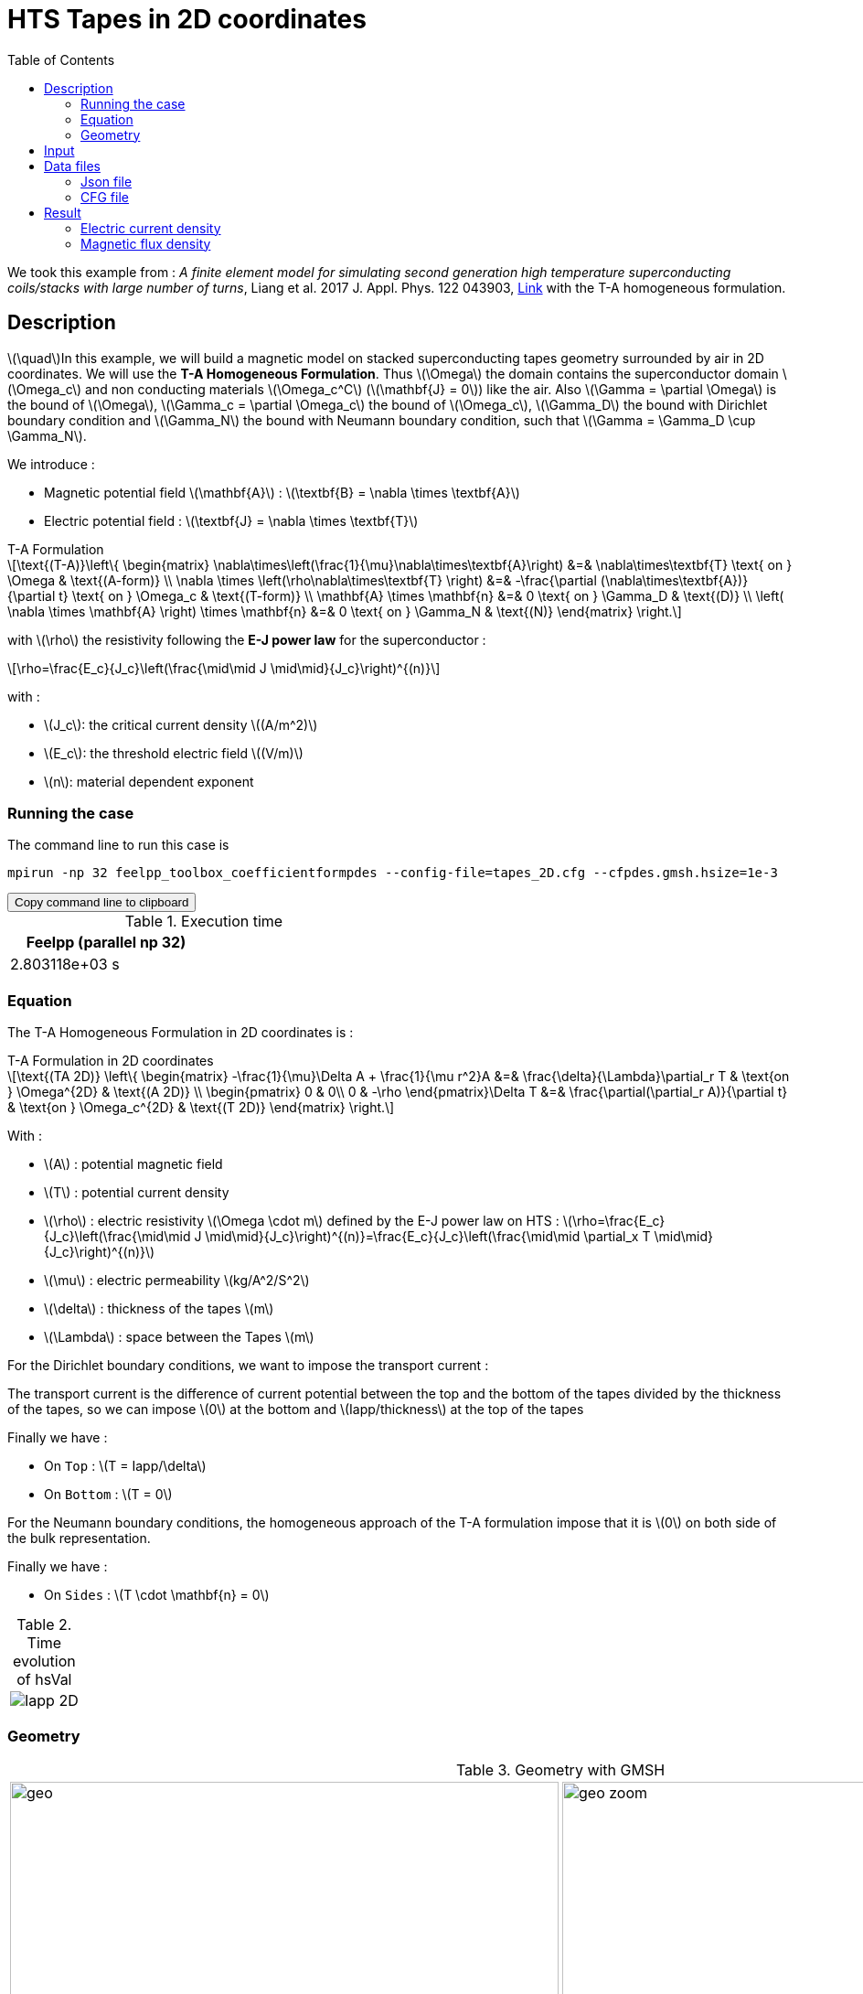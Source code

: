 :page-plotly: true
:stem: latexmath
:toc: left

:page-vtkjs: true



= HTS Tapes in 2D coordinates

:uri-data: https://github.com/feelpp/feelpp-hts/blob/master/src/cases
:uri-data-edit: https://github.com/feelpp/feelpp-hts/edit/master/src/cases

We took this example from : [[liang]] __A finite element model for simulating second generation high temperature superconducting coils/stacks with large number of turns__, Liang et al. 2017 J. Appl. Phys. 122 043903, https://www.htsmodelling.com/?page_id=748#T_A_form[Link] with the T-A homogeneous formulation.

== Description
stem:[\quad]In this example, we will build a magnetic model on stacked superconducting tapes geometry surrounded by air in 2D coordinates. We will use the *T-A Homogeneous Formulation*.
Thus stem:[\Omega] the domain contains the superconductor domain stem:[\Omega_c] and non conducting materials stem:[\Omega_c^C] (stem:[\mathbf{J} = 0]) like the air. Also stem:[\Gamma = \partial \Omega] is the bound of stem:[\Omega], stem:[\Gamma_c = \partial \Omega_c] the bound of stem:[\Omega_c], stem:[\Gamma_D] the bound with Dirichlet boundary condition and stem:[\Gamma_N] the bound with Neumann boundary condition, such that stem:[\Gamma = \Gamma_D \cup \Gamma_N].

We introduce : 

* Magnetic potential field stem:[\mathbf{A}] : stem:[\textbf{B} = \nabla \times \textbf{A}]

* Electric potential field : stem:[\textbf{J} = \nabla \times \textbf{T}]

[example,caption="",title="T-A Formulation"]
[[ta_formulation]]
====
[stem]
++++
\text{(T-A)}\left\{ \begin{matrix}
	\nabla\times\left(\frac{1}{\mu}\nabla\times\textbf{A}\right) &=& \nabla\times\textbf{T} \text{ on } \Omega & \text{(A-form)} \\
	\nabla \times \left(\rho\nabla\times\textbf{T} \right) &=& -\frac{\partial (\nabla\times\textbf{A})}{\partial t} \text{ on } \Omega_c & \text{(T-form)} \\
	\mathbf{A} \times \mathbf{n} &=& 0 \text{ on } \Gamma_D & \text{(D)} \\
	\left( \nabla \times \mathbf{A} \right) \times \mathbf{n} &=& 0 \text{ on } \Gamma_N & \text{(N)}
\end{matrix} \right.
++++


with stem:[\rho] the resistivity following the *E-J power law* for the superconductor :
[stem]
++++
\rho=\frac{E_c}{J_c}\left(\frac{\mid\mid J \mid\mid}{J_c}\right)^{(n)}
++++

with :

* stem:[J_c]: the critical current density stem:[(A/m^2)]

* stem:[E_c]: the threshold electric field stem:[(V/m)]

* stem:[n]: material dependent exponent

====


=== Running the case

The command line to run this case is

[[command-line]]
[source,sh]
----
mpirun -np 32 feelpp_toolbox_coefficientformpdes --config-file=tapes_2D.cfg --cfpdes.gmsh.hsize=1e-3
----

++++
<button class="btn" data-clipboard-target="#command-line">
Copy command line to clipboard
</button>
++++

.Execution time
[width="50%",options="header,footer"]
|====================
| Feelpp (parallel np 32) |   
| 2.803118e+03 s |  
|====================

=== Equation 

The  T-A Homogeneous Formulation in 2D coordinates is :

[example,caption="",title="T-A Formulation in 2D coordinates"]
====
[stem]
++++
\text{(TA 2D)}
\left\{ \begin{matrix}
    -\frac{1}{\mu}\Delta A  + \frac{1}{\mu r^2}A &=& \frac{\delta}{\Lambda}\partial_r T  & \text{on } \Omega^{2D} & \text{(A 2D)} \\
    \begin{pmatrix}
0 & 0\\
0 & -\rho
\end{pmatrix}\Delta T &=& \frac{\partial(\partial_r A)}{\partial t} & \text{on } \Omega_c^{2D} & \text{(T 2D)}
\end{matrix} \right.
++++

With : 

* stem:[A] : potential magnetic field

* stem:[T] : potential current density

* stem:[\rho] : electric resistivity stem:[\Omega \cdot m] defined by the E-J power law on HTS :
stem:[\rho=\frac{E_c}{J_c}\left(\frac{\mid\mid J \mid\mid}{J_c}\right)^{(n)}=\frac{E_c}{J_c}\left(\frac{\mid\mid \partial_x T \mid\mid}{J_c}\right)^{(n)}]

* stem:[\mu] : electric permeability stem:[kg/A^2/S^2]

* stem:[\delta] : thickness of the tapes stem:[m]

* stem:[\Lambda] : space between the Tapes stem:[m]
====


For the Dirichlet boundary conditions, we want to impose the transport current :

The transport current is the difference of current potential between the top and the bottom of the tapes divided by the thickness of the tapes, so we can impose stem:[0] at the bottom and stem:[Iapp/thickness] at the top of the tapes

Finally we have :

* On `Top` : stem:[T = Iapp/\delta]
* On `Bottom` : stem:[T = 0]

For the Neumann boundary conditions, the homogeneous approach of the T-A formulation impose that it is stem:[0] on both side of the bulk representation.


Finally we have :

* On `Sides` : stem:[T \cdot \mathbf{n} = 0]

.Time evolution of hsVal
|====
a|image:Tapes/T-A-Formulation/cfpdes_2D/Iapp_2D.png[]
|====

=== Geometry

.Geometry with GMSH
[cols="a,a"]
|===
|image::Tapes/T-A-Formulation/cfpdes_2D/geo.png[,width=600]
|image::Tapes/T-A-Formulation/cfpdes_2D/geo_zoom.png[,width=600]
|===


.Mesh with GMSH
|====
a|image:Tapes/T-A-Formulation/cfpdes_2D/meshgeo.png[,width=600]
|====

== Input

.Parameter table

[width="100%",options="header,footer"]
|====================
| Notation | Description  | Value  | Unit  | Note
5+s|Paramètres globale
| stem:[t] | times |  | s |
| stem:[timestep] | time step | 2e-4 | s |
| stem:[tf] | final time | 15 | s |
|stem:[A] | magnetic potential field | |stem:[T m] |
|stem:[T] | electric potential field | |stem:[A/m] |
| stem:[thickness_{tape}] | tapes height | stem:[1e-6] | stem:[m] |
| stem:[thickness_{cell}] | space between the tapes | stem:[0.21e-3] | stem:[m] |
| stem:[width] | tapes width | stem:[4e-3] | stem:[m] |
| stem:[f] | frequency | stem:[50] | stem:[Hz] |
| stem:[Imax] | maximal current | stem:[120] | stem:[A] |
| stem:[I0] | maximal applied current | stem:[70] | stem:[A] |
| stem:[Iapp] | applied current | stem:[I0*sin(2*\pi*f*t)] | stem:[A] |

5+s|Air
| stem:[\mu=\mu_0] | magnetic permeability of vacuum | stem:[4\pi.10^{-7}] | stem:[kg \, m / A^2 / S^2] |

5+s|Cylinder
| stem:[\mu=\mu_0] | magnetic permeability of vacuum | stem:[4\pi.10^{-7}] | stem:[kg \, m / A^2 / S^2] |
| stem:[J_c] | critical current density | stem:[3.10^10] | stem:[A/m^2] |
| stem:[E_c] | threshold electric field | stem:[10^{-4}] |stem:[V/m] |
| stem:[n] | material dependent exponent | stem:[19] | |
| stem:[\rho] | electrical resistivity (described by the stem:[E-J] power law) | stem:[\frac{e_c}{j_c}\left(\frac{\mid\mid \partial_r T \mid\mid}{j_c}\right)^{(n)}] | stem:[\Omega\cdot m] |


|====================

== Data files

The case data files are available in Github link:{uri-data}/Tapes/T-A-Formulation/cfpdes_2D_hom[here]

* link:{uri-data}/Tapes/T-A-Formulation/cfpdes_2D_hom/tapes_2D.cfg[CFG file] - [link:{uri-data-edit}/Tapes/T-A-Formulation/cfpdes_2D_hom/tapes_2D.cfg[Edit the file]]
* link:{uri-data}/Tapes/T-A-Formulation/cfpdes_2D_hom/tapes_2D.json[JSON file] - [link:{uri-data-edit}/Tapes/T-A-Formulation/cfpdes_2D_hom/tapes_2D.json[Edit the file]]


=== Json file

==== Mesh

This section of the Model JSON file setup the mesh.

//.Example of Materials section
[source,json]
----
"Meshes":
    {
        "cfpdes":
        {
            "Import":
            {
                "filename":"$cfgdir/tapes.geo",<1>
                "hsize":0.0006<2>
            }
        }
    },
----
<1> the geometric file
<2> mesh size

==== Materials

This section of the Model JSON file defines material properties linking the Physical Entities in the mesh data structures to these properties.

//.Example of Materials section
[source,json]
----
"Materials":
    {
        "Conductor":<1>
        {
            "markers":["Conductor"],<1>
            
            "rhoHTS":"ec/jc0*((abs(current_grad_T_rt_0)/jc0)^(n)):ec:jc0:n:current_grad_T_rt_0",<2>

            "J":"current_grad_T_0*(thickness_tape/thickness_cell):thickness_tape:thickness_cell:current_grad_T_0"

        },
        "Air":<1>
        {
	        "markers":["Air"]<1>
        }
    },
----
<1> gives the name of the physical entity (here `Physical Surface`) associated to the Material.
<2> stem:[\rho]  is defined by the E-J power law

==== Models

This section of the Model JSON file defines material properties linking the Physical Entities in the mesh data structures to these properties.

//.Example of Materials section
[source,json]
----
"Models":<1>
    {
        "cfpdes":{
            "equations":["magnetic","current"]<2>
        },
        "magnetic":{<3>
            "common":{
                "setup":{
                    "unknown":
                    {
                        "basis":"Pch1",<4>
                        "name":"A",<5>
                        "symbol":"A"<6>
                    }
                }
            },
            "models":[<7>
                {<8>
                "name":"magnetic_Conductor",
                "materials":"Conductor",<9>
                "setup":{
                    "coefficients":{<10>
                        "c":"1/mu:mu",
                        "f":"materials_Conductor_J:materials_Conductor_J"
                    }
                }
            },{<8>
                "name":"magnetic_Air",
                "materials":"Air",<9>
                "setup":{
                    "coefficients":{<10>
                        "c":"1/mu:mu"
                    }
                }
            }]
        },
        "current":{<3>
            "common":{
                "setup":{
                    "unknown":
                    {
                        "basis":"Pch1",<4>
                        "name":"T",<5>
                        "symbol":"T"<6>
                    }
                }
            },
            "models":[<7>
                {<8>
                "name":"current_Conductor",
                "materials":"Conductor",<9>
                "setup":{
                    "coefficients":{<10>
                        "c":"{materials_Conductor_rhoHTS,0,0,0}:materials_Conductor_rhoHTS",
                        "f":"(magnetic_grad_A_0-magnetic_grad_A_previous_0)/timestep:magnetic_grad_A_0:magnetic_grad_A_previous_0:timestep"
                    }
                }
            }]
        }
    },
----
<1> start section `Models` defined by the toolbox to define the main configuration and particularly the set of equations to be solved
<2> set of equations to be solved
<3> toolbox keyword that allows identifying the kind of model
<4> equation unknown's basis
<5> equation unknown's name
<6> equation unknown's symbol
<7> models for the different materials
<8> start JSON object of first model
<9> list of materials associated to the model
<10> CFPDES coefficients




==== Boundary Conditions

This section of the Model JSON file defines the boundary conditions.

[source,json]
----
"BoundaryConditions":
    {
        "current":<1>
        {
            "Dirichlet":<2>
            {
                "Top":<3>
                {
                    "expr":"Iapp/thickness_tape:thickness_tape:Iapp"
                },
                "Bottom":<3>
                {
                    "expr":"0"
                }
            },
            "Neumann":<2>
            {
                "Sides":<3>
                {
                    "expr":0
                }
            }
        },
        "magnetic": <1>
        {
            "Dirichlet": <2>
            {
                "magdir":
                {
                    "markers":["Exterior_boundary"], <3>
                    "expr":"0"
                }
            }
        }
    },
----
<1> the field name of the toolbox to which the boundary condition is associated
<2> the type of boundary condition to apply, here `Dirichlet` or `Neumann`
<3> the physical entity (associated to the mesh) to which the condition is applied


==== Post Process
[source,json]
----
"PostProcess":
    {
        "use-model-name":1,
        "cfpdes":<1>
        {
            "Exports":<2>
            {
                "fields":["Atheta"],<3>
                "expr":<4>
                {
                    "B":<5>
                    {
                        "expr":"{magnetic_grad_A_1,-magnetic_grad_A_0}:magnetic_grad_A_0:magnetic_grad_A_1",
                        "representation":["element"]
                    },
                    "Jz":<6>
                    {
                        "expr":"current_grad_T_rt_0:current_grad_T_rt_0",
                        "representation":["element"],
                        "markers":["Conductor"]<7>
                    }
                }
            }
        }
    }
}
----
<1> the field name of the toolbox to which the post-processing is associated
<2> the `Exports` identifies the toolbox fields that have to be exported for visualisation
<3> the list of fields to be exported
<4> the list of expressions assiocated to the fields to be exported
<5> `B` is for the magnetic flux density
<6> `Jz` is for the current density
<7> the physical entity (associated to the mesh) to which the expression is applied

=== CFG file

The Model CFG (`.cfg`) files allow to pass command line options to {feelpp} applications. In particular, it allows to  define the solution strategy and configure the linear/non-linear algebraic solvers.

The Cfg file used is
----
directory=feelpp-hts/tapes/cfpdes_2D_homogeneous<1>

case.dimension=2<2>

[cfpdes]<3>
filename=$cfgdir/tapes_2D.json<4>

verbose_solvertimer=1<5>
solver=Newton<6>

pc-type=lu
ksp-type=preonly

ksp-monitor=1<7>
snes-monitor=1<8>
snes-maxit=500<9>

solver.nonlinear.apply-dof-elimination-on-initial-guess=0

[cfpdes.magnetic]<10>
bdf.order=1<11>

[ts]<12>
time-initial=0<13>
time-step=0.0002<14>
time-final=0.02<15>
restart.at-last-save=true<16>
----
<1> the directory where the results are exported
<2>	the dimension of the application, by default 3D
<3> toolbox prefix
<4> the associated Json file
<5> information on solver time
<6> the non-linear solver
<7> ksp-monitor
<8> snes-monitor
<9> maximum number of iteration
<10> cfpdes.magnetic
<11> cfpdes.magnetic order
<12> time setup
<13> time initial
<14> time step
<15> time final
<16> restart at last save

== Result


=== Electric current density


video::yqhEfCOGrXI[youtube, title="Electric current density stem:[J (A/m^2)]", width=720, height=400]

// We compare the current density profiles with *Feelpp* and *getDP* on the stem:[O_r] axis, at the mid-height of the cylinder, at time stem:[t_3] for a maximum applied field of 1 T and stem:[n=20].
// ++++
// <div id="myDiv"></div>
//     <script type="text/javascript">

//     function makeplot() {

//         Plotly.d3.csv("https://gist.githubusercontent.com/jermuzet/0498764d7cab9c655f30281d562c44f8/raw/b0267dbe1e310855885f03dbcaf8563f54afecb4/feelaformaxi_jline.csv", function(file1) {
//             Plotly.d3.csv("https://gist.githubusercontent.com/jermuzet/14683d5efca480015e4af9f2d41a78b1/raw/ccc70c40e615acc160b6e0ffdc854679f23cd20f/jline.csv", function(file2) {
//                 processData(file1,file2);});
//         });
//     };
    


//     function processData(file1,file2) {
//         console.log(file1);
//         var x1 = [], y = [], x2 =[], z=[], standard_deviation = [];

//         for (var i=0; i<file1.length; i++) {
//             row1 = file1[i];
//             x1.push( row1['Points:0'] );
//             y.push( -row1['cfpdes.magnetic.expr.j_th'] /3e8);
//         }
//         for (var i=0; i<file2.length; i++) {
//             row2 = file2[i];
//             x2.push( row2['X'] );
//             z.push( row2['getDP_t3'] /3e8);
//         }

//         console.log( 'X1',x1, 'SD',standard_deviation );
//         console.log( 'Y',y, 'SD',standard_deviation );
//         console.log( 'X2',x2, 'SD',standard_deviation );
//         console.log( 'Z',z, 'SD',standard_deviation );
//         makePlotly( x1, y, x2, z, standard_deviation );
//     }


//     function makePlotly( x1, y, x2, z, standard_deviation ){
//         var plotDiv = document.getElementById("plot");
//         var traces1 = {
//             x: x1,
//             y: y,
//             name: 'Feelpp'
//         };

//         var traces2 = {
//             x: x2,
//             y: z,
//             name: 'getDP'
//         };

//         var data = [traces1, traces2];

//         Plotly.newPlot('myDiv', data, {title: 'J_theta/J_c on the Or axis of the cylinder'});
//     };

//     makeplot();

//     </script>

// ++++
// [cols="a"]
// |===
// ^|*L2 Relative Error Norm* : stem:[25.09 \%]
// |===

=== Magnetic flux density


video::5RCtNzpe2TY[youtube, title="Magnetic flux density stem:[B (T)]", width=720, height=400]


// We compare the distribution of the z-component of the magnetic flux density 2mm above the cylinder at the instants stem:[t_1], stem:[t_2] and stem:[t_3] with *Feelpp* and *getDP*.
// ++++
// <div id="myDiv2"></div>
//     <script type="text/javascript">

//     function makeplot2() {

//         Plotly.d3.csv("https://gist.githubusercontent.com/jermuzet/90fe45d798639b02759ec62992630e74/raw/72bd00db2895bb204e1b0ad860ec3110e0fc134c/feelaformaxi_b_t1.csv", function(file1) {
//             Plotly.d3.csv("https://gist.githubusercontent.com/jermuzet/dd4592cf880455d5e13f3b9bc33e1925/raw/7ec6f079d5f6305b71d3caa6a146ed035a7ce5b0/feelaformaxi_b_t2.csv", function(file2) {
//                 Plotly.d3.csv("https://gist.githubusercontent.com/jermuzet/a7a17becfb51d9060c660d2d854ff146/raw/af71b36582c6c8e29e298b4fb3951ca10ad73db7/feelaformaxi_b_t3.csv", function(file3) {
//                     Plotly.d3.csv("https://gist.githubusercontent.com/jermuzet/03ab65c93d3eb3784739b2d0210e1b81/raw/1c2783601c378823572c5cee7ad6e122f9b3d7bd/getdpaformaxi_b_t1.csv", function(file4) {
//                         Plotly.d3.csv("https://gist.githubusercontent.com/jermuzet/e16dea426990083f3a252f1a08883955/raw/71b121bfef7e40d72483657c565dde6dfcccab60/getdpaformaxi_b_t2.csv", function(file5) {
//                             Plotly.d3.csv("https://gist.githubusercontent.com/jermuzet/5743a0b3ff9d43d5bde7bde4503296b6/raw/053822d054754969b01e098183e6449c2510b74c/getdpaformaxi_b_t3.csv", function(file6) {
//                                 processData2(file1,file2,file3,file4,file5,file6);
//                             });
//                         });
//                     });
//                 });
//             });
//         });
//     };
    


//     function processData2(file1,file2,file3,file4,file5,file6) {
//         console.log(file1);
//         var x1 = [], y1 = [], y2 = [], y3 = [], x2 =[], z1=[], z2 = [], z3 =[], standard_deviation = [];

//         for (var i=0; i<file1.length; i++) {
//             row1 = file1[i];
//             row2 = file2[i];
//             row3 = file3[i];
//             x1.push( row1['Points:0'] );
//             y1.push( row1['cfpdes.magnetic.expr.B:1']);
//             y2.push( row2['cfpdes.magnetic.expr.B:1']);
//             y3.push( row3['cfpdes.magnetic.expr.B:1']);
//         }
//         for (var i=0; i<file4.length; i++) {
//             row1 = file4[i];
//             row2 = file5[i];
//             row3 = file6[i];
//             x2.push( row1['X'] );
//             z1.push( row1['getDP_t1']);
//             z2.push( row2['getDP_t2']);
//             z3.push( row3['getDP_t3']);
//         }

//         makePlotly2( x1, y1, y2, y3, x2, z1, z2, z3, standard_deviation );
//     }


//     function makePlotly2( x1, y1, y2, y3, x2, z1, z2, z3, standard_deviation ){
//         var plotDiv = document.getElementById("plot");
//         var traces1 = {
//             x: x1,
//             y: y1,
//             name: 't1 (Feelpp)',
//             mode: 'lines',
//             line: {
//                 color: 'red',
//                 width:4
//             }
//         };
//         var traces2 = {
//             x: x1,
//             y: y2,
//             name: 't2 (Feelpp)',
//             mode: 'lines',
//             line: {
//                 color: 'blue'
//             }
//         };
//         var traces3 = {
//             x: x1,
//             y: y3,
//             name: 't3 (Feelpp)',
//             mode: 'lines',
//             line: {
//                 color: 'green'
//             }
//         };

//         var traces4 = {
//             x: x2,
//             y: z1,
//             name: 't1 (getDP)',
//             mode: 'lines',
//             line: {
//                 color: 'indianred'
//             }
//         };
//         var traces5 = {
//             x: x2,
//             y: z2,
//             name: 't2 (getDP)',
//             mode: 'lines',
//             line: {
//                 color: 'dodgerblue'
//             }
//         };
//         var traces6 = {
//             x: x2,
//             y: z3,
//             name: 't3 (getDP)',
//             mode: 'lines',
//             line: {
//                 color: 'lightgreen'
//             }
//         };

//         var data = [traces1, traces2, traces3, traces4, traces5, traces6];

//         Plotly.newPlot('myDiv2', data, {title: 'Distribution of the z-component of the magnetic flux density'});
//     };

//     makeplot2();

//     </script>

// ++++

// [cols="1,3"]
// |===
// |*t1* stem:[=5s]
// ^|*L2 Relative Error Norm* : stem:[0.42 \%]
// |*t2* stem:[=10s]
// ^|*L2 Relative Error Norm* : stem:[2.13 \%]
// |*t3* stem:[=15s]
// ^|*L2 Relative Error Norm* : stem:[6.54 \%]
// |===
